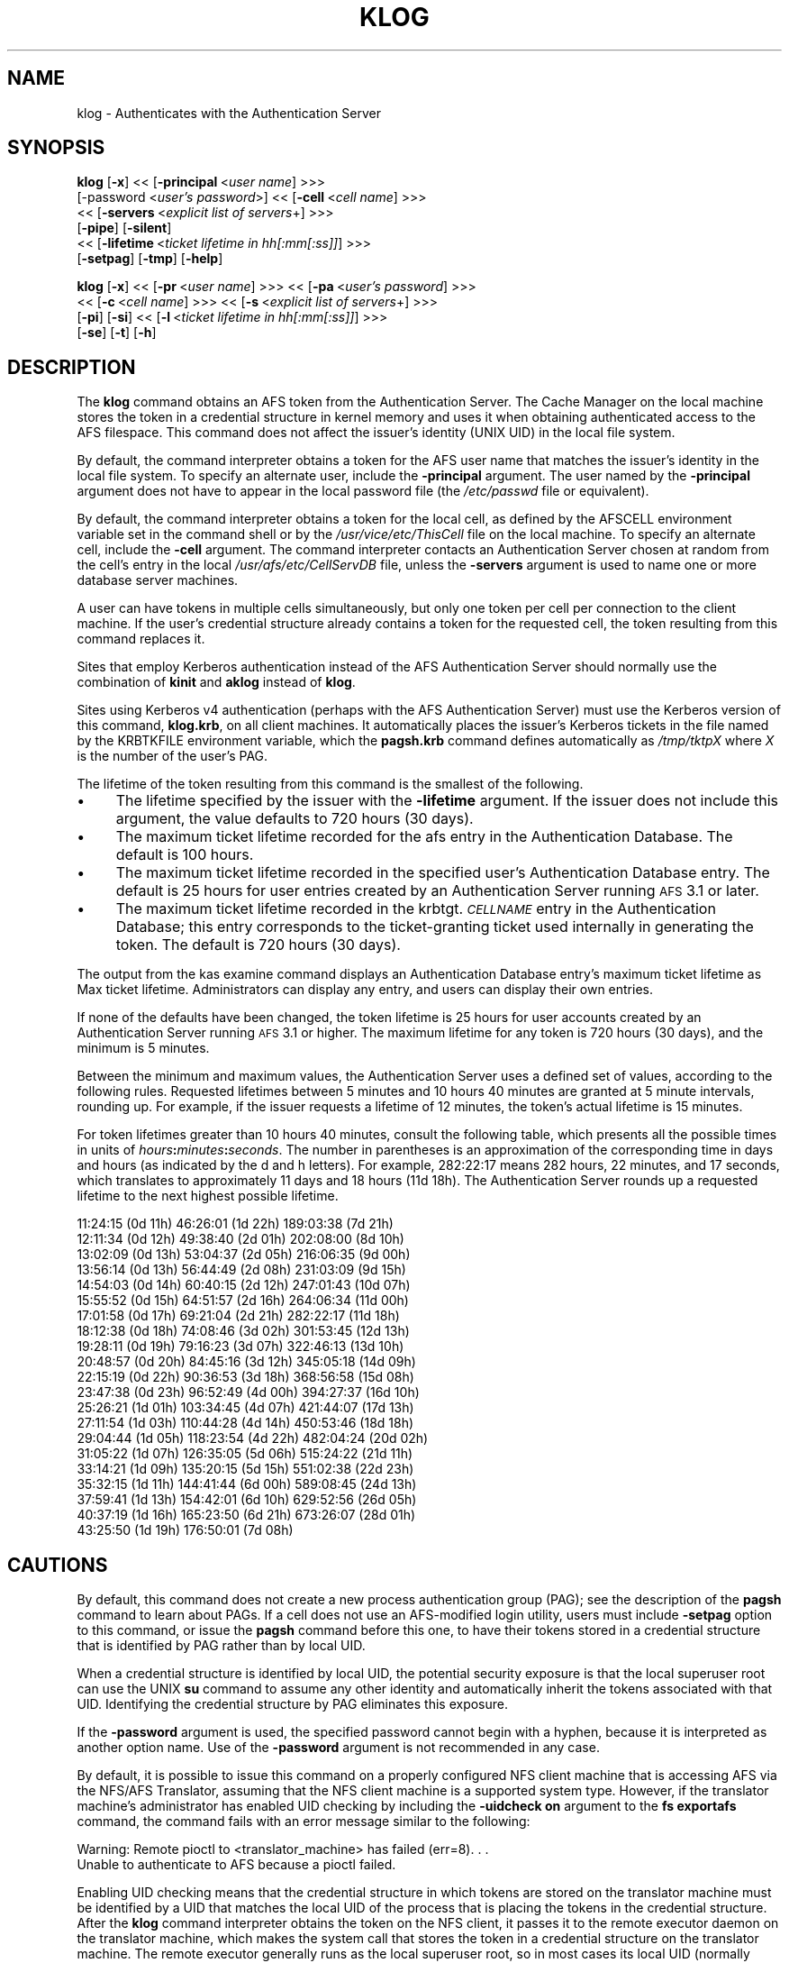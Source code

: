 .rn '' }`
''' $RCSfile$$Revision$$Date$
'''
''' $Log$
'''
.de Sh
.br
.if t .Sp
.ne 5
.PP
\fB\\$1\fR
.PP
..
.de Sp
.if t .sp .5v
.if n .sp
..
.de Ip
.br
.ie \\n(.$>=3 .ne \\$3
.el .ne 3
.IP "\\$1" \\$2
..
.de Vb
.ft CW
.nf
.ne \\$1
..
.de Ve
.ft R

.fi
..
'''
'''
'''     Set up \*(-- to give an unbreakable dash;
'''     string Tr holds user defined translation string.
'''     Bell System Logo is used as a dummy character.
'''
.tr \(*W-|\(bv\*(Tr
.ie n \{\
.ds -- \(*W-
.ds PI pi
.if (\n(.H=4u)&(1m=24u) .ds -- \(*W\h'-12u'\(*W\h'-12u'-\" diablo 10 pitch
.if (\n(.H=4u)&(1m=20u) .ds -- \(*W\h'-12u'\(*W\h'-8u'-\" diablo 12 pitch
.ds L" ""
.ds R" ""
'''   \*(M", \*(S", \*(N" and \*(T" are the equivalent of
'''   \*(L" and \*(R", except that they are used on ".xx" lines,
'''   such as .IP and .SH, which do another additional levels of
'''   double-quote interpretation
.ds M" """
.ds S" """
.ds N" """""
.ds T" """""
.ds L' '
.ds R' '
.ds M' '
.ds S' '
.ds N' '
.ds T' '
'br\}
.el\{\
.ds -- \(em\|
.tr \*(Tr
.ds L" ``
.ds R" ''
.ds M" ``
.ds S" ''
.ds N" ``
.ds T" ''
.ds L' `
.ds R' '
.ds M' `
.ds S' '
.ds N' `
.ds T' '
.ds PI \(*p
'br\}
.\"	If the F register is turned on, we'll generate
.\"	index entries out stderr for the following things:
.\"		TH	Title 
.\"		SH	Header
.\"		Sh	Subsection 
.\"		Ip	Item
.\"		X<>	Xref  (embedded
.\"	Of course, you have to process the output yourself
.\"	in some meaninful fashion.
.if \nF \{
.de IX
.tm Index:\\$1\t\\n%\t"\\$2"
..
.nr % 0
.rr F
.\}
.TH KLOG 1 "OpenAFS" "27/Jul/2007" "AFS Command Reference"
.UC
.if n .hy 0
.if n .na
.ds C+ C\v'-.1v'\h'-1p'\s-2+\h'-1p'+\s0\v'.1v'\h'-1p'
.de CQ          \" put $1 in typewriter font
.ft CW
'if n "\c
'if t \\&\\$1\c
'if n \\&\\$1\c
'if n \&"
\\&\\$2 \\$3 \\$4 \\$5 \\$6 \\$7
'.ft R
..
.\" @(#)ms.acc 1.5 88/02/08 SMI; from UCB 4.2
.	\" AM - accent mark definitions
.bd B 3
.	\" fudge factors for nroff and troff
.if n \{\
.	ds #H 0
.	ds #V .8m
.	ds #F .3m
.	ds #[ \f1
.	ds #] \fP
.\}
.if t \{\
.	ds #H ((1u-(\\\\n(.fu%2u))*.13m)
.	ds #V .6m
.	ds #F 0
.	ds #[ \&
.	ds #] \&
.\}
.	\" simple accents for nroff and troff
.if n \{\
.	ds ' \&
.	ds ` \&
.	ds ^ \&
.	ds , \&
.	ds ~ ~
.	ds ? ?
.	ds ! !
.	ds /
.	ds q
.\}
.if t \{\
.	ds ' \\k:\h'-(\\n(.wu*8/10-\*(#H)'\'\h"|\\n:u"
.	ds ` \\k:\h'-(\\n(.wu*8/10-\*(#H)'\`\h'|\\n:u'
.	ds ^ \\k:\h'-(\\n(.wu*10/11-\*(#H)'^\h'|\\n:u'
.	ds , \\k:\h'-(\\n(.wu*8/10)',\h'|\\n:u'
.	ds ~ \\k:\h'-(\\n(.wu-\*(#H-.1m)'~\h'|\\n:u'
.	ds ? \s-2c\h'-\w'c'u*7/10'\u\h'\*(#H'\zi\d\s+2\h'\w'c'u*8/10'
.	ds ! \s-2\(or\s+2\h'-\w'\(or'u'\v'-.8m'.\v'.8m'
.	ds / \\k:\h'-(\\n(.wu*8/10-\*(#H)'\z\(sl\h'|\\n:u'
.	ds q o\h'-\w'o'u*8/10'\s-4\v'.4m'\z\(*i\v'-.4m'\s+4\h'\w'o'u*8/10'
.\}
.	\" troff and (daisy-wheel) nroff accents
.ds : \\k:\h'-(\\n(.wu*8/10-\*(#H+.1m+\*(#F)'\v'-\*(#V'\z.\h'.2m+\*(#F'.\h'|\\n:u'\v'\*(#V'
.ds 8 \h'\*(#H'\(*b\h'-\*(#H'
.ds v \\k:\h'-(\\n(.wu*9/10-\*(#H)'\v'-\*(#V'\*(#[\s-4v\s0\v'\*(#V'\h'|\\n:u'\*(#]
.ds _ \\k:\h'-(\\n(.wu*9/10-\*(#H+(\*(#F*2/3))'\v'-.4m'\z\(hy\v'.4m'\h'|\\n:u'
.ds . \\k:\h'-(\\n(.wu*8/10)'\v'\*(#V*4/10'\z.\v'-\*(#V*4/10'\h'|\\n:u'
.ds 3 \*(#[\v'.2m'\s-2\&3\s0\v'-.2m'\*(#]
.ds o \\k:\h'-(\\n(.wu+\w'\(de'u-\*(#H)/2u'\v'-.3n'\*(#[\z\(de\v'.3n'\h'|\\n:u'\*(#]
.ds d- \h'\*(#H'\(pd\h'-\w'~'u'\v'-.25m'\f2\(hy\fP\v'.25m'\h'-\*(#H'
.ds D- D\\k:\h'-\w'D'u'\v'-.11m'\z\(hy\v'.11m'\h'|\\n:u'
.ds th \*(#[\v'.3m'\s+1I\s-1\v'-.3m'\h'-(\w'I'u*2/3)'\s-1o\s+1\*(#]
.ds Th \*(#[\s+2I\s-2\h'-\w'I'u*3/5'\v'-.3m'o\v'.3m'\*(#]
.ds ae a\h'-(\w'a'u*4/10)'e
.ds Ae A\h'-(\w'A'u*4/10)'E
.ds oe o\h'-(\w'o'u*4/10)'e
.ds Oe O\h'-(\w'O'u*4/10)'E
.	\" corrections for vroff
.if v .ds ~ \\k:\h'-(\\n(.wu*9/10-\*(#H)'\s-2\u~\d\s+2\h'|\\n:u'
.if v .ds ^ \\k:\h'-(\\n(.wu*10/11-\*(#H)'\v'-.4m'^\v'.4m'\h'|\\n:u'
.	\" for low resolution devices (crt and lpr)
.if \n(.H>23 .if \n(.V>19 \
\{\
.	ds : e
.	ds 8 ss
.	ds v \h'-1'\o'\(aa\(ga'
.	ds _ \h'-1'^
.	ds . \h'-1'.
.	ds 3 3
.	ds o a
.	ds d- d\h'-1'\(ga
.	ds D- D\h'-1'\(hy
.	ds th \o'bp'
.	ds Th \o'LP'
.	ds ae ae
.	ds Ae AE
.	ds oe oe
.	ds Oe OE
.\}
.rm #[ #] #H #V #F C
.SH "NAME"
klog \- Authenticates with the Authentication Server
.SH "SYNOPSIS"
\fBklog\fR [\fB\-x\fR] <<\ [\fB\-principal\fR\ <\fIuser\ name\fR] >>>
    [\-password <\fIuser's password\fR>] <<\ [\fB\-cell\fR\ <\fIcell\ name\fR] >>>
    <<\ [\fB\-servers\fR\ <\fIexplicit\ list\ of\ servers\fR+] >>>
    [\fB\-pipe\fR] [\fB\-silent\fR]
    <<\ [\fB\-lifetime\fR\ <\fIticket\ lifetime\ in\ hh[:mm[:ss]]\fR] >>>
    [\fB\-setpag\fR] [\fB\-tmp\fR] [\fB\-help\fR]
.PP
\fBklog\fR [\fB\-x\fR] <<\ [\fB\-pr\fR\ <\fIuser\ name\fR] >>> <<\ [\fB\-pa\fR\ <\fIuser's\ password\fR] >>>
    <<\ [\fB\-c\fR\ <\fIcell\ name\fR] >>>  <<\ [\fB\-s\fR\ <\fIexplicit\ list\ of\ servers\fR+] >>>
    [\fB\-pi\fR] [\fB\-si\fR] <<\ [\fB\-l\fR\ <\fIticket\ lifetime\ in\ hh[:mm[:ss]]\fR] >>>
    [\fB\-se\fR] [\fB\-t\fR] [\fB\-h\fR]
.SH "DESCRIPTION"
The \fBklog\fR command obtains an AFS token from the Authentication
Server. The Cache Manager on the local machine stores the token in a
credential structure in kernel memory and uses it when obtaining
authenticated access to the AFS filespace. This command does not affect
the issuer's identity (UNIX UID) in the local file system.
.PP
By default, the command interpreter obtains a token for the AFS user name
that matches the issuer's identity in the local file system. To specify an
alternate user, include the \fB\-principal\fR argument.  The user named by the
\fB\-principal\fR argument does not have to appear in the local password file
(the \fI/etc/passwd\fR file or equivalent).
.PP
By default, the command interpreter obtains a token for the local cell, as
defined by the AFSCELL environment variable set in the command shell or by
the \fI/usr/vice/etc/ThisCell\fR file on the local machine. To specify an
alternate cell, include the \fB\-cell\fR argument. The command interpreter
contacts an Authentication Server chosen at random from the cell's entry
in the local \fI/usr/afs/etc/CellServDB\fR file, unless the \fB\-servers\fR
argument is used to name one or more database server machines.
.PP
A user can have tokens in multiple cells simultaneously, but only one
token per cell per connection to the client machine. If the user's
credential structure already contains a token for the requested cell, the
token resulting from this command replaces it.
.PP
Sites that employ Kerberos authentication instead of the AFS
Authentication Server should normally use the combination of \fBkinit\fR and
\fBaklog\fR instead of \fBklog\fR.
.PP
Sites using Kerberos v4 authentication (perhaps with the AFS
Authentication Server) must use the Kerberos version of this command,
\fBklog.krb\fR, on all client machines. It automatically places the issuer's
Kerberos tickets in the file named by the KRBTKFILE environment variable,
which the \fBpagsh.krb\fR command defines automatically as \fI/tmp/tktp\fIX\fR\fR
where \fIX\fR is the number of the user's PAG.
.PP
The lifetime of the token resulting from this command is the smallest of
the following.
.Ip "\(bu" 4
The lifetime specified by the issuer with the \fB\-lifetime\fR argument. If
the issuer does not include this argument, the value defaults to 720 hours
(30 days).
.Ip "\(bu" 4
The maximum ticket lifetime recorded for the afs entry in the
Authentication Database. The default is 100 hours.
.Ip "\(bu" 4
The maximum ticket lifetime recorded in the specified user's
Authentication Database entry. The default is 25 hours for user entries
created by an Authentication Server running \s-1AFS\s0 3.1 or later.
.Ip "\(bu" 4
The maximum ticket lifetime recorded in the krbtgt.\fI\s-1CELLNAME\s0\fR entry in
the Authentication Database; this entry corresponds to the ticket-granting
ticket used internally in generating the token. The default is 720 hours
(30 days).
.PP
The output from the kas examine command displays an Authentication
Database entry's maximum ticket lifetime as \f(CWMax ticket
lifetime\fR. Administrators can display any entry, and users can display
their own entries.
.PP
If none of the defaults have been changed, the token lifetime is 25 hours
for user accounts created by an Authentication Server running \s-1AFS\s0 3.1 or
higher. The maximum lifetime for any token is 720 hours (30 days), and the
minimum is 5 minutes.
.PP
Between the minimum and maximum values, the Authentication Server uses a
defined set of values, according to the following rules. Requested
lifetimes between 5 minutes and 10 hours 40 minutes are granted at 5
minute intervals, rounding up. For example, if the issuer requests a
lifetime of 12 minutes, the token's actual lifetime is 15 minutes.
.PP
For token lifetimes greater than 10 hours 40 minutes, consult the
following table, which presents all the possible times in units of
\fIhours\fR\fB:\fR\fIminutes\fR\fB:\fR\fIseconds\fR.  The number in parentheses is an
approximation of the corresponding time in days and hours (as indicated by
the \f(CWd\fR and \f(CWh\fR letters). For example, \f(CW282:22:17\fR means 282 hours, 22
minutes, and 17 seconds, which translates to approximately 11 days and 18
hours (\f(CW11d 18h\fR). The Authentication Server rounds up a requested
lifetime to the next highest possible lifetime.
.PP
.Vb 21
\&   11:24:15 (0d 11h)    46:26:01 (1d 22h)  189:03:38 (7d 21h)
\&   12:11:34 (0d 12h)    49:38:40 (2d 01h)  202:08:00 (8d 10h)
\&   13:02:09 (0d 13h)    53:04:37 (2d 05h)  216:06:35 (9d 00h)
\&   13:56:14 (0d 13h)    56:44:49 (2d 08h)  231:03:09 (9d 15h)
\&   14:54:03 (0d 14h)    60:40:15 (2d 12h)  247:01:43 (10d 07h)
\&   15:55:52 (0d 15h)    64:51:57 (2d 16h)  264:06:34 (11d 00h)
\&   17:01:58 (0d 17h)    69:21:04 (2d 21h)  282:22:17 (11d 18h)
\&   18:12:38 (0d 18h)    74:08:46 (3d 02h)  301:53:45 (12d 13h)
\&   19:28:11 (0d 19h)    79:16:23 (3d 07h)  322:46:13 (13d 10h)
\&   20:48:57 (0d 20h)    84:45:16 (3d 12h)  345:05:18 (14d 09h)
\&   22:15:19 (0d 22h)    90:36:53 (3d 18h)  368:56:58 (15d 08h)
\&   23:47:38 (0d 23h)    96:52:49 (4d 00h)  394:27:37 (16d 10h)
\&   25:26:21 (1d 01h)   103:34:45 (4d 07h)  421:44:07 (17d 13h)
\&   27:11:54 (1d 03h)   110:44:28 (4d 14h)  450:53:46 (18d 18h)
\&   29:04:44 (1d 05h)   118:23:54 (4d 22h)  482:04:24 (20d 02h)
\&   31:05:22 (1d 07h)   126:35:05 (5d 06h)  515:24:22 (21d 11h)
\&   33:14:21 (1d 09h)   135:20:15 (5d 15h)  551:02:38 (22d 23h)
\&   35:32:15 (1d 11h)   144:41:44 (6d 00h)  589:08:45 (24d 13h)
\&   37:59:41 (1d 13h)   154:42:01 (6d 10h)  629:52:56 (26d 05h)
\&   40:37:19 (1d 16h)   165:23:50 (6d 21h)  673:26:07 (28d 01h)
\&   43:25:50 (1d 19h)   176:50:01 (7d 08h)
.Ve
.SH "CAUTIONS"
By default, this command does not create a new process authentication
group (PAG); see the description of the \fBpagsh\fR command to learn about
PAGs. If a cell does not use an AFS\-modified login utility, users must
include \fB\-setpag\fR option to this command, or issue the \fBpagsh\fR command
before this one, to have their tokens stored in a credential structure
that is identified by PAG rather than by local UID.
.PP
When a credential structure is identified by local UID, the potential
security exposure is that the local superuser \f(CWroot\fR can use the UNIX
\fBsu\fR command to assume any other identity and automatically inherit the
tokens associated with that UID. Identifying the credential structure by
PAG eliminates this exposure.
.PP
If the \fB\-password\fR argument is used, the specified password cannot begin
with a hyphen, because it is interpreted as another option name.  Use of
the \fB\-password\fR argument is not recommended in any case.
.PP
By default, it is possible to issue this command on a properly configured
NFS client machine that is accessing AFS via the NFS/AFS Translator,
assuming that the NFS client machine is a supported system type. However,
if the translator machine's administrator has enabled UID checking by
including the \fB\-uidcheck on\fR argument to the \fBfs exportafs\fR command, the
command fails with an error message similar to the following:
.PP
.Vb 2
\&   Warning: Remote pioctl to <translator_machine> has failed (err=8). . .
\&   Unable to authenticate to AFS because a pioctl failed.
.Ve
Enabling UID checking means that the credential structure in which tokens
are stored on the translator machine must be identified by a UID that
matches the local UID of the process that is placing the tokens in the
credential structure. After the \fBklog\fR command interpreter obtains the
token on the NFS client, it passes it to the remote executor daemon on the
translator machine, which makes the system call that stores the token in a
credential structure on the translator machine. The remote executor
generally runs as the local superuser \f(CWroot\fR, so in most cases its local
UID (normally zero) does not match the local UID of the user who issued
the \fBklog\fR command on the NFS client machine.
.PP
Issuing the \fBklog\fR command on an NFS client machine creates a security
exposure: the command interpreter passes the token across the network to
the remote executor daemon in clear text mode.
.SH "OPTIONS"
.Ip "\fB\-x\fR" 4
Appears only for backwards compatibility. Its former function is now the
default behavior of this command.
.Ip "\fB\-principal\fR <\fIuser name\fR>" 4
Specifies the user name to authenticate. If this argument is omitted, the
Authentication Server attempts to authenticate the user logged into the
local system.
.Ip "\fB\-password\fR <\fIuser's password\fR>" 4
Specifies the issuer's password (or that of the alternate user identified
by the \fB\-principal\fR argument). Omit this argument to have the command
interpreter prompt for the password, in which case it does not echo
visibly in the command shell.
.Ip "\fB\-cell\fR <\fIcell name\fR>" 4
Specifies the cell for which to obtain a token. The command is directed to
that cell's Authentication Servers. During a single login session on a
given machine, a user can be authenticated in multiple cells
simultaneously, but can have only one token at a time for each of them
(that is, can only authenticate under one identity per cell per session on
a machine). It is acceptable to abbreviate the cell name to the shortest
form that distinguishes it from the other cells listed in the
\fI/usr/vice/etc/CellServDB\fR file on the client machine on which the
command is issued.
.Sp
If this argument is omitted, the command is executed in the local cell, as
defined
.Ip "\(bu" 8
First, by the value of the environment variable \s-1AFSCELL\s0.
.Ip "\(bu" 8
Second, in the \fI/usr/vice/etc/ThisCell\fR file on the client machine on
which the command is issued.
.Ip "\fB\-servers\fR <\fIexplicit list of servers\fR>+" 4
Establishes a connection with the Authentication Server running on each
specified database server machine. The command interpreter then chooses
one of these at random to execute the command. It is best to provide
fully-qualified hostnames, but abbreviated forms are possibly acceptable
depending on the state of the cell's name server at the time the command
is issued. This option is useful for testing specific servers if problems
are encountered.
.Sp
If this argument is omitted, the command interpreter establishes a
connection with each machine listed for the indicated cell in the local
copy of the \fI/usr/vice/etc/CellServDB\fR file, and then chooses one of them
at random for command execution.
.Ip "\fB\-pipe\fR" 4
Suppresses all output to the standard output stream, including prompts and
error messages. The \fBklog\fR command interpreter expects to receive the
password from the standard input stream. Do not use this argument; it is
designed for use by application programs rather than human users.
.Ip "\fB\-silent\fR" 4
Suppresses some of the trace messages that the klog command produces on
the standard output stream by default. It still reports on major problems
encountered.
.Ip "\fB\-lifetime\fR <\fIticket lifetime\fR" 4
Requests a specific lifetime for the token. Provide a number of hours and
optionally minutes and seconds in the format \fIhh\fR[\fB:\fR\fImm\fR[\fB:\fR\fIss\fR]].
The value is used in calculating the token lifetime as described in
the \fI\s-1DESCRIPTION\s0\fR manpage.
.Ip "\fB\-setpag\fR" 4
Creates a process authentication group (\s-1PAG\s0) prior to requesting
authentication. The token is associated with the newly created \s-1PAG\s0.
.Ip "\fB\-tmp\fR" 4
Creates a Kerberos-style ticket file in the \fI/tmp\fR directory of the local
machine. The file is called \fItkt.\fI\s-1AFS_UID\s0\fR\fR where \fI\s-1AFS_UID\s0\fR is the \s-1AFS\s0
\s-1UID\s0 of the issuer.
.Ip "\fB\-help\fR" 4
Prints the online help for this command. All other valid options are
ignored.
.SH "OUTPUT"
The following message indicates that the limit on consecutive
authentication failures has been exceeded. An administrator can use the
\fBkas unlock\fR command to unlock the account, or the issuer can wait until
the lockout time for the account has passed. (The time is set with the
\fB\-locktime\fR argument to the \fBkas setfields\fR command and displayed in the
output from the \fBkas examine\fR command).
.PP
.Vb 1
\&   Unable to authenticate to AFS because ID is locked - see your system admin
.Ve
If the \fB\-tmp\fR flag is included, the following message confirms that a
Kerberos-style ticket file was created:
.PP
.Vb 1
\&   Wrote ticket file to /tmp
.Ve
.SH "EXAMPLES"
Most often, this command is issued without arguments. The appropriate
password is for the person currently logged into the local system. The
ticket's lifetime is calculated as described in the \fIDESCRIPTION\fR manpage (if no
defaults have been changed, it is 25 hours for a user whose Authentication
Database entry was created in AFS 3.1 or later).
.PP
.Vb 2
\&   % klog
\&   Password:
.Ve
The following example authenticates the user as admin in the ABC
Corporation's test cell:
.PP
.Vb 2
\&   % klog -principal admin -cell test.abc.com
\&   Password:
.Ve
In the following, the issuer requests a ticket lifetime of 104 hours 30
minutes (4 days 8 hours 30 minutes). Presuming that this lifetime is
allowed by the maximum ticket lifetimes and other factors described in
the \fIDESCRIPTION\fR manpage, the token's lifetime is 110:44:28, which is the next
largest possible value.
.PP
.Vb 2
\&   % klog -lifetime 104:30
\&   Password:
.Ve
.SH "PRIVILEGE REQUIRED"
None
.SH "SEE ALSO"
the \fIfs_exportafs(1)\fR manpage,
the \fIkas_examine(8)\fR manpage,
the \fIkas_setfields(8)\fR manpage,
the \fIkas_unlock(8)\fR manpage,
the \fIkaserver(8)\fR manpage,
the \fIpagsh(1)\fR manpage,
the \fItokens(1)\fR manpage
.SH "COPYRIGHT"
IBM Corporation 2000. <http://www.ibm.com/> All Rights Reserved.
.PP
This documentation is covered by the IBM Public License Version 1.0.  It was
converted from HTML to POD by software written by Chas Williams and Russ
Allbery, based on work by Alf Wachsmann and Elizabeth Cassell.

.rn }` ''
.IX Title "KLOG 1"
.IX Name "klog - Authenticates with the Authentication Server"

.IX Header "NAME"

.IX Header "SYNOPSIS"

.IX Header "DESCRIPTION"

.IX Item "\(bu"

.IX Item "\(bu"

.IX Item "\(bu"

.IX Item "\(bu"

.IX Header "CAUTIONS"

.IX Header "OPTIONS"

.IX Item "\fB\-x\fR"

.IX Item "\fB\-principal\fR <\fIuser name\fR>"

.IX Item "\fB\-password\fR <\fIuser's password\fR>"

.IX Item "\fB\-cell\fR <\fIcell name\fR>"

.IX Item "\(bu"

.IX Item "\(bu"

.IX Item "\fB\-servers\fR <\fIexplicit list of servers\fR>+"

.IX Item "\fB\-pipe\fR"

.IX Item "\fB\-silent\fR"

.IX Item "\fB\-lifetime\fR <\fIticket lifetime\fR"

.IX Item "\fB\-setpag\fR"

.IX Item "\fB\-tmp\fR"

.IX Item "\fB\-help\fR"

.IX Header "OUTPUT"

.IX Header "EXAMPLES"

.IX Header "PRIVILEGE REQUIRED"

.IX Header "SEE ALSO"

.IX Header "COPYRIGHT"

